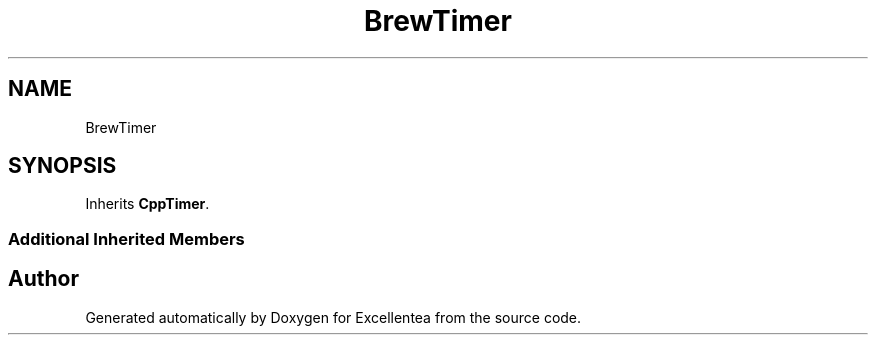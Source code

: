 .TH "BrewTimer" 3 "Fri Mar 23 2018" "Version 1.0" "Excellentea" \" -*- nroff -*-
.ad l
.nh
.SH NAME
BrewTimer
.SH SYNOPSIS
.br
.PP
.PP
Inherits \fBCppTimer\fP\&.
.SS "Additional Inherited Members"


.SH "Author"
.PP 
Generated automatically by Doxygen for Excellentea from the source code\&.
